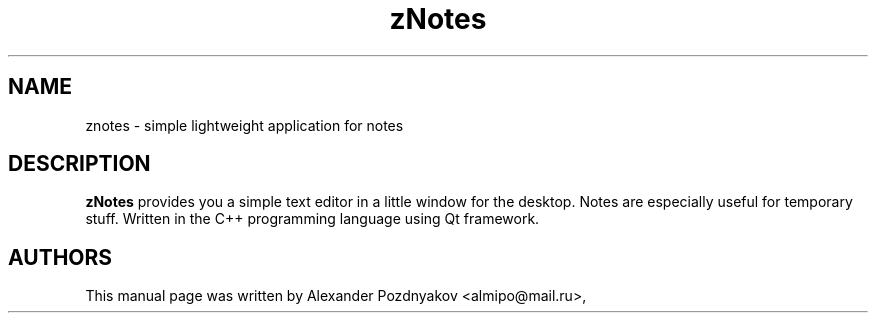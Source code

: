 .\" 20100210
.TH "zNotes" "1" "February 10, 2010"
.SH "NAME"
znotes \- simple lightweight application for notes
.SH "DESCRIPTION"
.B zNotes
provides you a simple text editor in a little  window for the desktop. Notes are especially useful for  temporary stuff. Written in the C++ programming language  using Qt framework.
.PP
.SH "AUTHORS"
This manual page was written by Alexander Pozdnyakov <almipo@mail.ru>,
